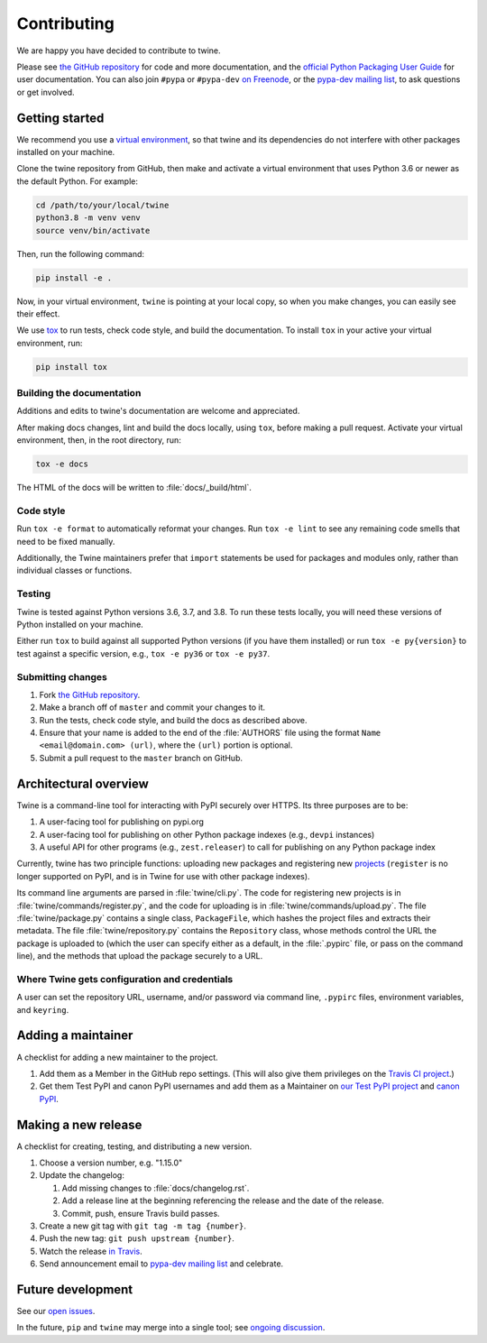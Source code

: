 Contributing
============

We are happy you have decided to contribute to twine.

Please see `the GitHub repository`_ for code and more documentation,
and the `official Python Packaging User Guide`_ for user documentation. You can
also join ``#pypa`` or ``#pypa-dev`` `on Freenode`_, or the `pypa-dev
mailing list`_, to ask questions or get involved.

Getting started
---------------

We recommend you use a `virtual environment`_, so that twine and its
dependencies do not interfere with other packages installed on your
machine.

Clone the twine repository from GitHub, then make and activate a
virtual environment that uses Python 3.6 or newer as the default
Python. For example:

.. code-block:: console

  cd /path/to/your/local/twine
  python3.8 -m venv venv
  source venv/bin/activate

Then, run the following command:

.. code-block:: console

  pip install -e .

Now, in your virtual environment, ``twine`` is pointing at your local copy, so
when you make changes, you can easily see their effect.

We use `tox`_ to run tests, check code style, and build the documentation.
To install ``tox`` in your active your virtual environment, run:

.. code-block:: console

  pip install tox

Building the documentation
^^^^^^^^^^^^^^^^^^^^^^^^^^

Additions and edits to twine's documentation are welcome and
appreciated.

After making docs changes, lint and build the docs locally, using
``tox``, before making a pull request. Activate your virtual
environment, then, in the root directory, run:

.. code-block:: console

  tox -e docs

The HTML of the docs will be written to :file:`docs/_build/html`.

Code style
^^^^^^^^^^

Run ``tox -e format`` to automatically reformat your changes. Run
``tox -e lint`` to see any remaining code smells that need to be
fixed manually.

Additionally, the Twine maintainers prefer that ``import`` statements
be used for packages and modules only, rather than individual classes
or functions.

Testing
^^^^^^^

Twine is tested against Python versions 3.6, 3.7, and 3.8. To run these tests
locally, you will need these versions of Python installed on your machine.

Either run ``tox`` to build against all supported Python versions (if you have
them installed) or run ``tox -e py{version}`` to test against a specific
version, e.g., ``tox -e py36`` or ``tox -e py37``.

Submitting changes
^^^^^^^^^^^^^^^^^^

1. Fork `the GitHub repository`_.
2. Make a branch off of ``master`` and commit your changes to it.
3. Run the tests, check code style, and build the docs as described above.
4. Ensure that your name is added to the end of the :file:`AUTHORS`
   file using the format ``Name <email@domain.com> (url)``, where the
   ``(url)`` portion is optional.
5. Submit a pull request to the ``master`` branch on GitHub.


Architectural overview
----------------------

Twine is a command-line tool for interacting with PyPI securely over
HTTPS. Its three purposes are to be:

1. A user-facing tool for publishing on pypi.org
2. A user-facing tool for publishing on other Python package indexes
   (e.g., ``devpi`` instances)
3. A useful API for other programs (e.g., ``zest.releaser``) to call
   for publishing on any Python package index


Currently, twine has two principle functions: uploading new packages
and registering new `projects`_ (``register`` is no longer supported
on PyPI, and is in Twine for use with other package indexes).

Its command line arguments are parsed in :file:`twine/cli.py`. The
code for registering new projects is in
:file:`twine/commands/register.py`, and the code for uploading is in
:file:`twine/commands/upload.py`. The file :file:`twine/package.py`
contains a single class, ``PackageFile``, which hashes the project
files and extracts their metadata. The file
:file:`twine/repository.py` contains the ``Repository`` class, whose
methods control the URL the package is uploaded to (which the user can
specify either as a default, in the :file:`.pypirc` file, or pass on
the command line), and the methods that upload the package securely to
a URL.

Where Twine gets configuration and credentials
^^^^^^^^^^^^^^^^^^^^^^^^^^^^^^^^^^^^^^^^^^^^^^

A user can set the repository URL, username, and/or password via
command line, ``.pypirc`` files, environment variables, and
``keyring``.


Adding a maintainer
-------------------

A checklist for adding a new maintainer to the project.

#. Add them as a Member in the GitHub repo settings. (This will also
   give them privileges on the `Travis CI project
   <https://travis-ci.org/pypa/twine>`_.)
#. Get them Test PyPI and canon PyPI usernames and add them as a
   Maintainer on `our Test PyPI project
   <https://test.pypi.org/manage/project/twine/collaboration/>`_ and
   `canon PyPI
   <https://pypi.org/manage/project/twine/collaboration/>`_.


Making a new release
--------------------

A checklist for creating, testing, and distributing a new version.

#. Choose a version number, e.g. "1.15.0"

#. Update the changelog:

   #. Add missing changes to :file:`docs/changelog.rst`.
   #. Add a release line at the beginning referencing the release
      and the date of the release.
   #. Commit, push, ensure Travis build passes.

#. Create a new git tag with ``git tag -m tag {number}``.
#. Push the new tag: ``git push upstream {number}``.
#. Watch the release `in Travis <https://travis-ci.org/pypa/twine>`_.
#. Send announcement email to `pypa-dev mailing list`_ and celebrate.


Future development
------------------

See our `open issues`_.

In the future, ``pip`` and ``twine`` may
merge into a single tool; see `ongoing discussion
<https://github.com/pypa/packaging-problems/issues/60>`_.

.. _`official Python Packaging User Guide`: https://packaging.python.org/tutorials/distributing-packages/
.. _`the GitHub repository`: https://github.com/pypa/twine
.. _`on Freenode`: https://webchat.freenode.net/?channels=%23pypa-dev,pypa
.. _`pypa-dev mailing list`: https://groups.google.com/forum/#!forum/pypa-dev
.. _`virtual environment`: https://packaging.python.org/guides/installing-using-pip-and-virtual-environments/
.. _`tox`: https://tox.readthedocs.io/en/latest/
.. _`plugin`: https://github.com/bitprophet/releases
.. _`projects`: https://packaging.python.org/glossary/#term-project
.. _`open issues`: https://github.com/pypa/twine/issues
